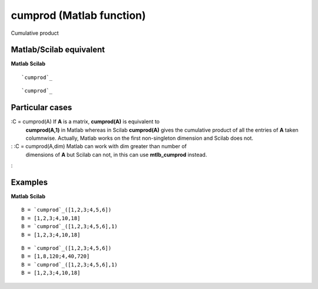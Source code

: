 


cumprod (Matlab function)
=========================

Cumulative product



Matlab/Scilab equivalent
~~~~~~~~~~~~~~~~~~~~~~~~
**Matlab** **Scilab**

::

    `cumprod`_



::

    `cumprod`_




Particular cases
~~~~~~~~~~~~~~~~

:C = cumprod(A) If **A** is a matrix, **cumprod(A)** is equivalent to
  **cumprod(A,1)** in Matlab whereas in Scilab **cumprod(A)** gives the
  cumulative product of all the entries of **A** taken columnwise.
  Actually, Matlab works on the first non-singleton dimension and Scilab
  does not.
: :C = cumprod(A,dim) Matlab can work with dim greater than number of
  dimensions of **A** but Scilab can not, in this can use
  **mtlb_cumprod** instead.
:



Examples
~~~~~~~~
**Matlab** **Scilab**

::

    B = `cumprod`_([1,2,3;4,5,6])
    B = [1,2,3;4,10,18]
    B = `cumprod`_([1,2,3;4,5,6],1)
    B = [1,2,3;4,10,18]



::

    B = `cumprod`_([1,2,3;4,5,6])
    B = [1,8,120;4,40,720]
    B = `cumprod`_([1,2,3;4,5,6],1)
    B = [1,2,3;4,10,18]




